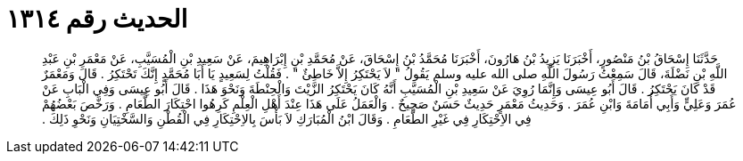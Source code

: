 
= الحديث رقم ١٣١٤

[quote.hadith]
حَدَّثَنَا إِسْحَاقُ بْنُ مَنْصُورٍ، أَخْبَرَنَا يَزِيدُ بْنُ هَارُونَ، أَخْبَرَنَا مُحَمَّدُ بْنُ إِسْحَاقَ، عَنْ مُحَمَّدِ بْنِ إِبْرَاهِيمَ، عَنْ سَعِيدِ بْنِ الْمُسَيَّبِ، عَنْ مَعْمَرِ بْنِ عَبْدِ اللَّهِ بْنِ نَضْلَةَ، قَالَ سَمِعْتُ رَسُولَ اللَّهِ صلى الله عليه وسلم يَقُولُ ‏"‏ لاَ يَحْتَكِرُ إِلاَّ خَاطِئٌ ‏"‏ ‏.‏ فَقُلْتُ لِسَعِيدٍ يَا أَبَا مُحَمَّدٍ إِنَّكَ تَحْتَكِرُ ‏.‏ قَالَ وَمَعْمَرٌ قَدْ كَانَ يَحْتَكِرُ ‏.‏ قَالَ أَبُو عِيسَى وَإِنَّمَا رُوِيَ عَنْ سَعِيدِ بْنِ الْمُسَيَّبِ أَنَّهُ كَانَ يَحْتَكِرُ الزَّيْتَ وَالْحِنْطَةَ وَنَحْوَ هَذَا ‏.‏ قَالَ أَبُو عِيسَى وَفِي الْبَابِ عَنْ عُمَرَ وَعَلِيٍّ وَأَبِي أُمَامَةَ وَابْنِ عُمَرَ ‏.‏ وَحَدِيثُ مَعْمَرٍ حَدِيثٌ حَسَنٌ صَحِيحٌ ‏.‏ وَالْعَمَلُ عَلَى هَذَا عِنْدَ أَهْلِ الْعِلْمِ كَرِهُوا احْتِكَارَ الطَّعَامِ ‏.‏ وَرَخَّصَ بَعْضُهُمْ فِي الاِحْتِكَارِ فِي غَيْرِ الطَّعَامِ ‏.‏ وَقَالَ ابْنُ الْمُبَارَكِ لاَ بَأْسَ بِالاِحْتِكَارِ فِي الْقُطْنِ وَالسَّخْتِيَانِ وَنَحْوِ ذَلِكَ ‏.‏